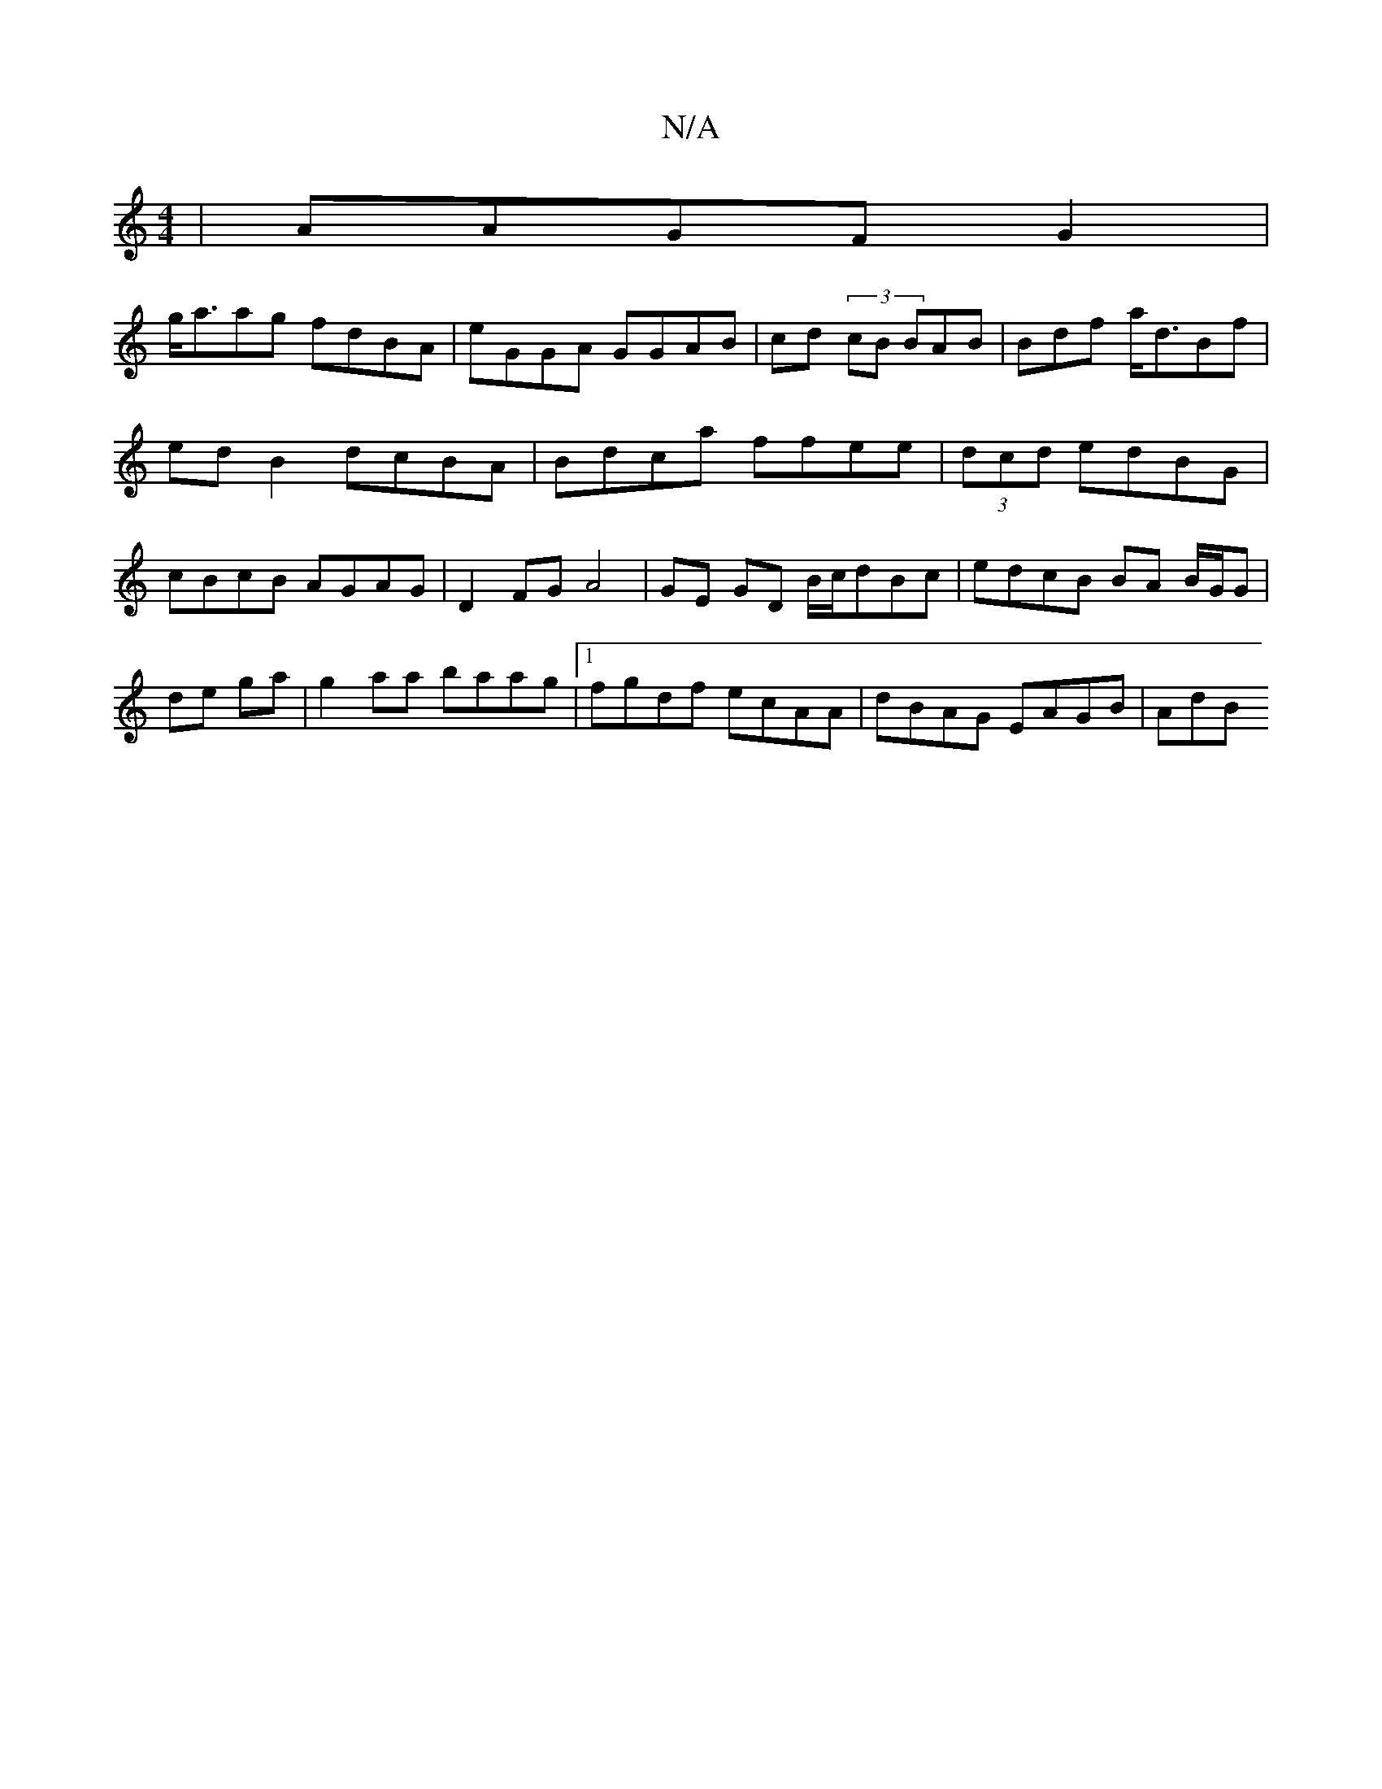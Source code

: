 X:1
T:N/A
M:4/4
R:N/A
K:Cmajor
| AAGF G2|
g<aag fdBA | eGGA GGAB | cd (3/cB BAB | Bdf a<dBf | ed B2 dcBA | Bdca ffee | (3dcd edBG | cBcB AGAG | D2FG A4|GE GD B/c/dBc | edcB BA B/G/G | de ga| g2aa baag |1 fgdf ecAA | dBAG EAGB | AdB